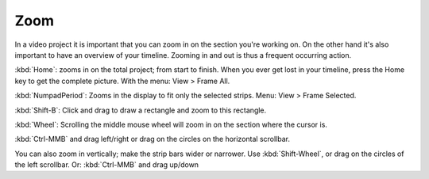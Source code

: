 ****
Zoom
****

In a video project it is important that you can zoom in on the section you're working on. On the other hand it's also important to have an overview of your timeline. Zooming in and out is thus a frequent occurring action.

.. raw:: html

   <video width="640" height="480" src="/_images/zoom.mp4" controls></video>


:kbd:`Home`: zooms in on the total project; from start to finish. When you ever get lost in your timeline, press the Home key to get the complete picture. With the menu: View > Frame All.

:kbd:`NumpadPeriod`: Zooms in the display to fit only the selected strips. Menu: View > Frame Selected.

:kbd:`Shift-B`: Click and drag to draw a rectangle and zoom to this rectangle.

:kbd:`Wheel`:  Scrolling the middle mouse wheel will zoom in on the section where the cursor is.

:kbd:`Ctrl-MMB` and drag left/right  or drag on the circles on the horizontal scrollbar.

You can also zoom in vertically; make the strip bars wider or narrower. Use :kbd:`Shift-Wheel`, or drag on the circles of the left scrollbar. Or: :kbd:`Ctrl-MMB` and drag up/down

.. raw:: html

   <video width="640" height="480" src="/_static/videos/zoom.mp4" controls></video>



